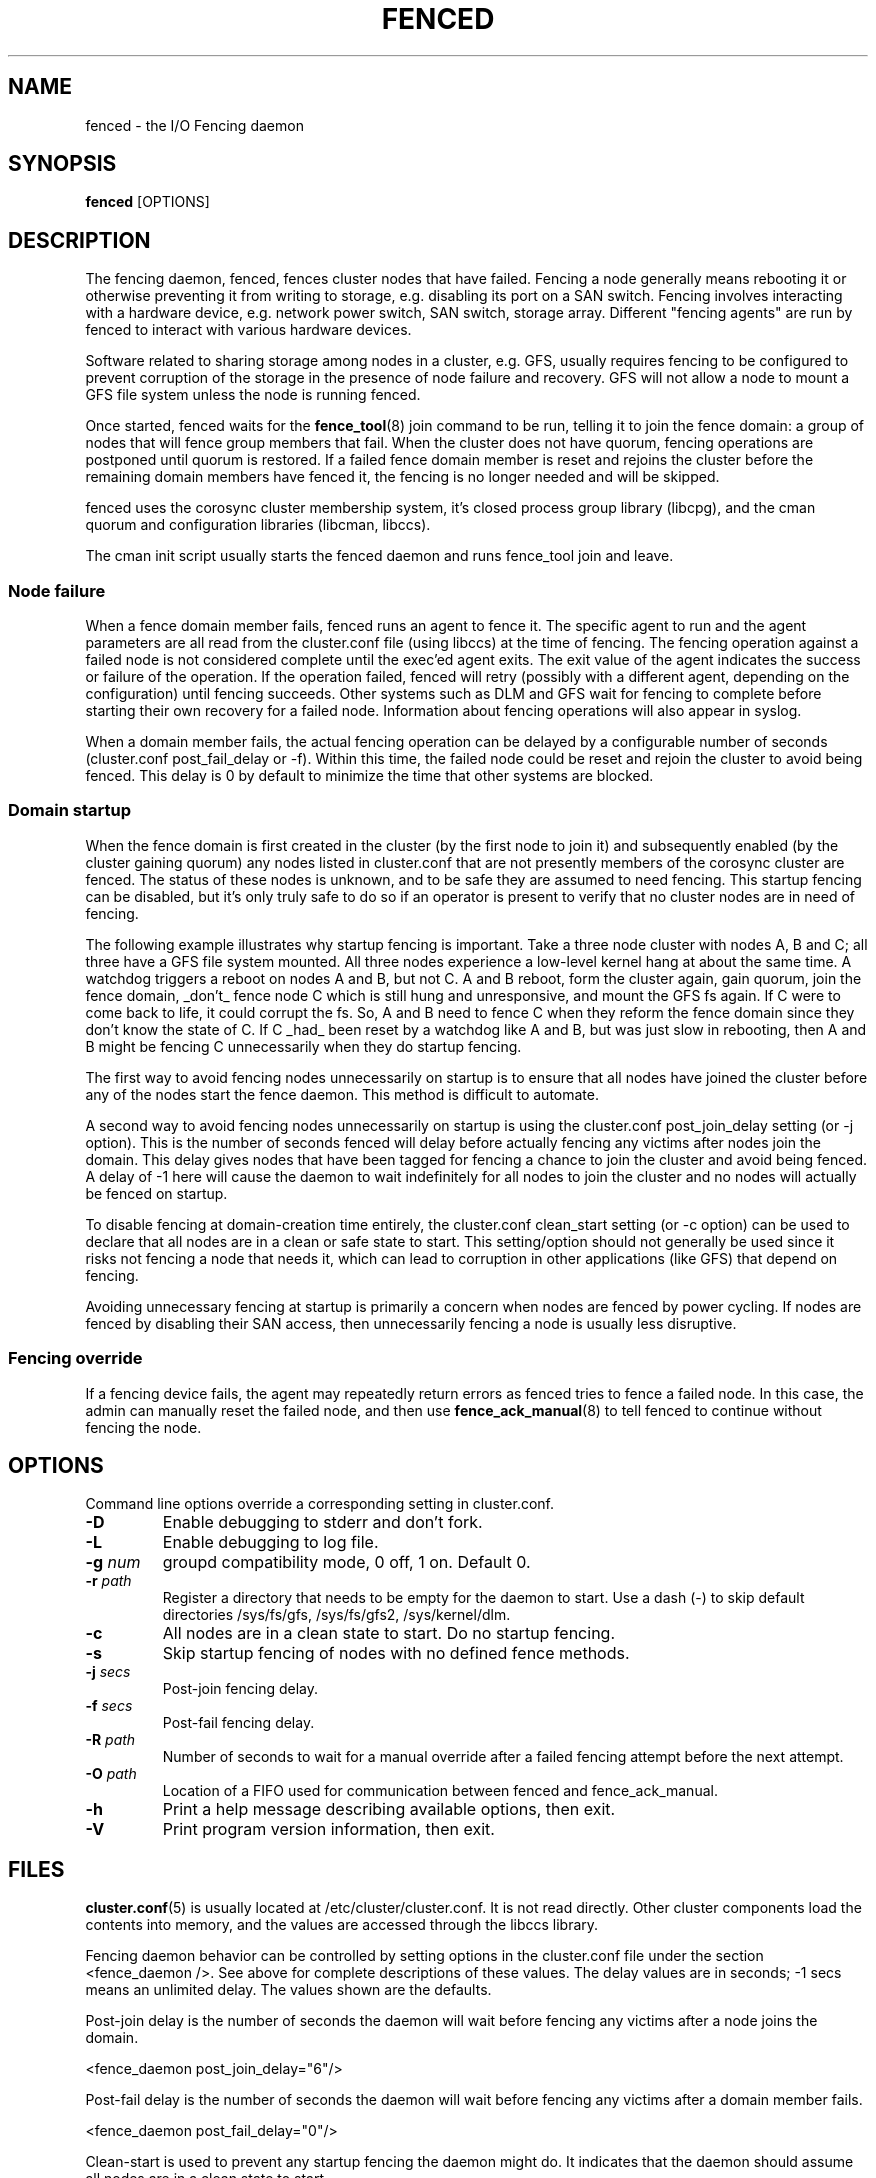 .TH FENCED 8 2009-12-21 cluster cluster

.SH NAME
fenced \- the I/O Fencing daemon

.SH SYNOPSIS
.B fenced
[OPTIONS]

.SH DESCRIPTION
The fencing daemon, fenced, fences cluster nodes that have failed.
Fencing a node generally means rebooting it or otherwise preventing it
from writing to storage, e.g. disabling its port on a SAN switch.  Fencing
involves interacting with a hardware device, e.g. network power switch,
SAN switch, storage array.  Different "fencing agents" are run by fenced
to interact with various hardware devices.

Software related to sharing storage among nodes in a cluster, e.g. GFS,
usually requires fencing to be configured to prevent corruption of the
storage in the presence of node failure and recovery.  GFS will not allow
a node to mount a GFS file system unless the node is running fenced.

Once started, fenced waits for the
.BR fence_tool (8)
join command to be run, telling it to join the fence domain: a group of
nodes that will fence group members that fail.  When the cluster does not
have quorum, fencing operations are postponed until quorum is restored.
If a failed fence domain member is reset and rejoins the cluster before
the remaining domain members have fenced it, the fencing is no longer
needed and will be skipped.

fenced uses the corosync cluster membership system, it's closed process
group library (libcpg), and the cman quorum and configuration libraries
(libcman, libccs).

The cman init script usually starts the fenced daemon and runs fence_tool
join and leave.

.SS Node failure

When a fence domain member fails, fenced runs an agent to fence it.  The
specific agent to run and the agent parameters are all read from the
cluster.conf file (using libccs) at the time of fencing.  The fencing
operation against a failed node is not considered complete until the
exec'ed agent exits.  The exit value of the agent indicates the success or
failure of the operation.  If the operation failed, fenced will retry
(possibly with a different agent, depending on the configuration) until
fencing succeeds.  Other systems such as DLM and GFS wait for fencing to
complete before starting their own recovery for a failed node.
Information about fencing operations will also appear in syslog.

When a domain member fails, the actual fencing operation can be delayed by
a configurable number of seconds (cluster.conf post_fail_delay or -f).
Within this time, the failed node could be reset and rejoin the cluster to
avoid being fenced.  This delay is 0 by default to minimize the time that
other systems are blocked.

.SS Domain startup

When the fence domain is first created in the cluster (by the first node
to join it) and subsequently enabled (by the cluster gaining quorum) any
nodes listed in cluster.conf that are not presently members of the
corosync cluster are fenced.  The status of these nodes is unknown, and to
be safe they are assumed to need fencing.  This startup fencing can be
disabled, but it's only truly safe to do so if an operator is present to
verify that no cluster nodes are in need of fencing.

The following example illustrates why startup fencing is important.  Take
a three node cluster with nodes A, B and C; all three have a GFS file
system mounted.  All three nodes experience a low-level kernel hang at
about the same time.  A watchdog triggers a reboot on nodes A and B, but
not C.  A and B reboot, form the cluster again, gain quorum, join the
fence domain, _don't_ fence node C which is still hung and unresponsive,
and mount the GFS fs again.  If C were to come back to life, it could
corrupt the fs.  So, A and B need to fence C when they reform the fence
domain since they don't know the state of C.  If C _had_ been reset by a
watchdog like A and B, but was just slow in rebooting, then A and B might
be fencing C unnecessarily when they do startup fencing.

The first way to avoid fencing nodes unnecessarily on startup is to ensure
that all nodes have joined the cluster before any of the nodes start the
fence daemon.  This method is difficult to automate.

A second way to avoid fencing nodes unnecessarily on startup is using the
cluster.conf post_join_delay setting (or -j option).  This is the number
of seconds fenced will delay before actually fencing any victims after
nodes join the domain.  This delay gives nodes that have been tagged for
fencing a chance to join the cluster and avoid being fenced.  A delay of
-1 here will cause the daemon to wait indefinitely for all nodes to join
the cluster and no nodes will actually be fenced on startup.

To disable fencing at domain-creation time entirely, the cluster.conf
clean_start setting (or -c option) can be used to declare that all nodes
are in a clean or safe state to start.  This setting/option should not
generally be used since it risks not fencing a node that needs it, which
can lead to corruption in other applications (like GFS) that depend on
fencing.

Avoiding unnecessary fencing at startup is primarily a concern when nodes
are fenced by power cycling.  If nodes are fenced by disabling their SAN
access, then unnecessarily fencing a node is usually less disruptive.

.SS Fencing override

If a fencing device fails, the agent may repeatedly return errors as
fenced tries to fence a failed node.  In this case, the admin can manually
reset the failed node, and then use
.BR fence_ack_manual (8)
to tell fenced to continue without fencing the node.

.SH OPTIONS
Command line options override a corresponding setting in cluster.conf.

.TP
.B \-D
Enable debugging to stderr and don't fork.
.TP
.B \-L
Enable debugging to log file.
.TP
.BI \-g " num"
groupd compatibility mode, 0 off, 1 on.  Default 0.
.TP
.BI \-r " path"
Register a directory that needs to be empty for the daemon to start.  Use
a dash (\-) to skip default directories /sys/fs/gfs, /sys/fs/gfs2,
/sys/kernel/dlm.
.TP
.B \-c
All nodes are in a clean state to start. Do no startup fencing.
.TP
.B \-s
Skip startup fencing of nodes with no defined fence methods.
.TP
.BI \-j " secs"
Post-join fencing delay.
.TP
.BI \-f " secs"
Post-fail fencing delay.
.TP
.BI \-R " path"
Number of seconds to wait for a manual override after a failed fencing
attempt before the next attempt.
.TP
.BI \-O " path"
Location of a FIFO used for communication between fenced and fence_ack_manual.
.TP
.B \-h
Print a help message describing available options, then exit.
.TP
.B \-V
Print program version information, then exit.

.SH FILES
.BR cluster.conf (5)
is usually located at /etc/cluster/cluster.conf.  It is not read directly.
Other cluster components load the contents into memory, and the values are
accessed through the libccs library.

Fencing daemon behavior can be controlled by setting options in the
cluster.conf file under the section <fence_daemon />.  See above for
complete descriptions of these values.  The delay values are in seconds;
-1 secs means an unlimited delay.  The values shown are the defaults.

Post-join delay is the number of seconds the daemon will wait before
fencing any victims after a node joins the domain.

  <fence_daemon post_join_delay="6"/>

Post-fail delay is the number of seconds the daemon will wait before
fencing any victims after a domain member fails.

  <fence_daemon post_fail_delay="0"/>

Clean-start is used to prevent any startup fencing the daemon might do.
It indicates that the daemon should assume all nodes are in a clean state
to start.

  <fence_daemon clean_start="0"/>

Override-path is the location of a FIFO used for communication between
fenced and fence_ack_manual.

  <fence_daemon override_path="/var/run/cluster/fenced_override"/>

Override-time is the amount of time to wait for administrator intervention
between fencing attempts following fence agent failures.

  <fence_daemon override_time="3"/>

.SS Per-node fencing settings

The per-node fencing configuration is partly dependant on the specific
agent/hardware being used.  The general framework begins like this:

.nf
  <clusternodes>

  <clusternode name="node1" nodeid="1">
          <fence>
          </fence>
  </clusternode>

  <clusternode name="node2" nodeid="2">
          <fence>
          </fence>
  </clusternode>

  </clusternodes>
.fi

The simple fragment above is a valid configuration: there is no way to
fence these nodes.  If one of these nodes is in the fence domain and
fails, fenced will repeatedly fail in its attempts to fence it.  The admin
will need to manually reset the failed node and then use fence_ack_manual
to tell fenced to continue without fencing it (see override above).

There is typically a single method used to fence each node (the name given
to the method is not significant).  A method refers to a specific device
listed in the separate <fencedevices> section, and then lists any
node-specific parameters related to using the device.

.nf
  <clusternodes>

  <clusternode name="node1" nodeid="1">
          <fence>
          <method name="1">
          <device name="myswitch" foo="x"/>
          </method>
          </fence>
  </clusternode>

  <clusternode name="node2" nodeid="2">
          <fence>
          <method name="1">
          <device name="myswitch" foo="y"/>
          </method>
          </fence>
  </clusternode>

  </clusternodes>
.fi

.SS Fence device settings

This section defines properties of the devices used to fence nodes.  There
may be one or more devices listed.  The per-node fencing sections above
reference one of these fence devices by name.

.nf
  <fencedevices>
          <fencedevice name="myswitch" agent="..." something="..."/>
  </fencedevices>
.fi

.SS Multiple methods for a node

In more advanced configurations, multiple fencing methods can be defined
for a node.  If fencing fails using the first method, fenced will try the
next method, and continue to cycle through methods until one succeeds.

.nf
  <clusternode name="node1" nodeid="1">
          <fence>
          <method name="1">
          <device name="myswitch" foo="x"/>
          </method>
          <method name="2">
          <device name="another" bar="123"/>
          </method>
          </fence>
  </clusternode>

  <fencedevices>
          <fencedevice name="myswitch" agent="..." something="..."/>
          <fencedevice name="another" agent="..."/>
  </fencedevices>
.fi

.SS Dual path, redundant power

Sometimes fencing a node requires disabling two power ports or two i/o
paths.  This is done by specifying two or more devices within a method.
fenced will run the agent for the device twice, once for each device line,
and both must succeed for fencing to be considered successful.

.nf
  <clusternode name="node1" nodeid="1">
          <fence>
          <method name="1">
          <device name="sanswitch1" port="11"/>
          <device name="sanswitch2" port="11"/>
          </method>
          </fence>
  </clusternode>
.fi

When using power switches to fence nodes with dual power supplies, the
agents must be told to turn off both power ports before restoring power to
either port.  The default off-on behavior of the agent could result in the
power never being fully disabled to the node.

.nf
  <clusternode name="node1" nodeid="1">
          <fence>
          <method name="1">
          <device name="nps1" port="11" action="off"/>
          <device name="nps2" port="11" action="off"/>
          <device name="nps1" port="11" action="on"/>
          <device name="nps2" port="11" action="on"/>
          </method>
          </fence>
  </clusternode>
.fi

.SS Hardware-specific settings

Find documentation for configuring specific devices from the device
agent's man page.

.SH SEE ALSO
.BR fence_tool (8),
.BR fence_ack_manual (8),
.BR fence_node (8),
.BR cluster.conf (5)

